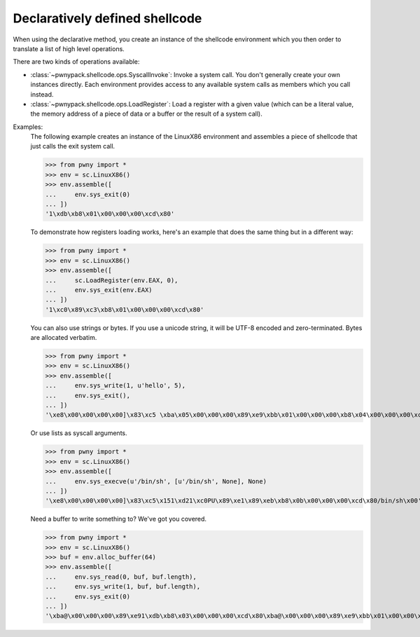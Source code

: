 .. _declarative-shellcode:

Declaratively defined shellcode
===============================

When using the declarative method, you create an instance of the shellcode
environment which you then order to translate a list of high level operations.

There are two kinds of operations available:

- :class:`~pwnypack.shellcode.ops.SyscallInvoke`: Invoke a system call. You
  don't generally create your own instances directly. Each environment
  provides access to any available system calls as members which you call
  instead.
- :class:`~pwnypack.shellcode.ops.LoadRegister`: Load a register with a
  given value (which can be a literal value, the memory address of a piece
  of data or a buffer or the result of a system call).

Examples:
    The following example creates an instance of the LinuxX86 environment
    and assembles a piece of shellcode that just calls the exit system call.

    >>> from pwny import *
    >>> env = sc.LinuxX86()
    >>> env.assemble([
    ...     env.sys_exit(0)
    ... ])
    '1\xdb\xb8\x01\x00\x00\x00\xcd\x80'

    To demonstrate how registers loading works, here's an example that does
    the same thing but in a different way:

    >>> from pwny import *
    >>> env = sc.LinuxX86()
    >>> env.assemble([
    ...     sc.LoadRegister(env.EAX, 0),
    ...     env.sys_exit(env.EAX)
    ... ])
    '1\xc0\x89\xc3\xb8\x01\x00\x00\x00\xcd\x80'

    You can also use strings or bytes. If you use a unicode string, it will
    be UTF-8 encoded and zero-terminated. Bytes are allocated verbatim.

    >>> from pwny import *
    >>> env = sc.LinuxX86()
    >>> env.assemble([
    ...     env.sys_write(1, u'hello', 5),
    ...     env.sys_exit(),
    ... ])
    '\xe8\x00\x00\x00\x00]\x83\xc5 \xba\x05\x00\x00\x00\x89\xe9\xbb\x01\x00\x00\x00\xb8\x04\x00\x00\x00\xcd\x801\xdb\xb8\x01\x00\x00\x00\xcd\x80hello\x00'

    Or use lists as syscall arguments.

    >>> from pwny import *
    >>> env = sc.LinuxX86()
    >>> env.assemble([
    ...     env.sys_execve(u'/bin/sh', [u'/bin/sh', None], None)
    ... ])
    '\xe8\x00\x00\x00\x00]\x83\xc5\x151\xd21\xc0PU\x89\xe1\x89\xeb\xb8\x0b\x00\x00\x00\xcd\x80/bin/sh\x00'

    Need a buffer to write something to? We've got you covered.

    >>> from pwny import *
    >>> env = sc.LinuxX86()
    >>> buf = env.alloc_buffer(64)
    >>> env.assemble([
    ...     env.sys_read(0, buf, buf.length),
    ...     env.sys_write(1, buf, buf.length),
    ...     env.sys_exit(0)
    ... ])
    '\xba@\x00\x00\x00\x89\xe91\xdb\xb8\x03\x00\x00\x00\xcd\x80\xba@\x00\x00\x00\x89\xe9\xbb\x01\x00\x00\x00\xb8\x04\x00\x00\x00\xcd\x801\xdb\xb8\x01\x00\x00\x00\xcd\x80'

